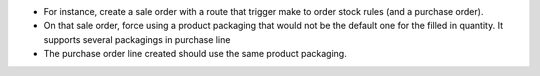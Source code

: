 * For instance, create a sale order with a route that trigger make to order stock rules (and a purchase order).
* On that sale order, force using a product packaging that would not be the
  default one for the filled in quantity. It supports several packagings in purchase line
* The purchase order line created should use the same product packaging.
